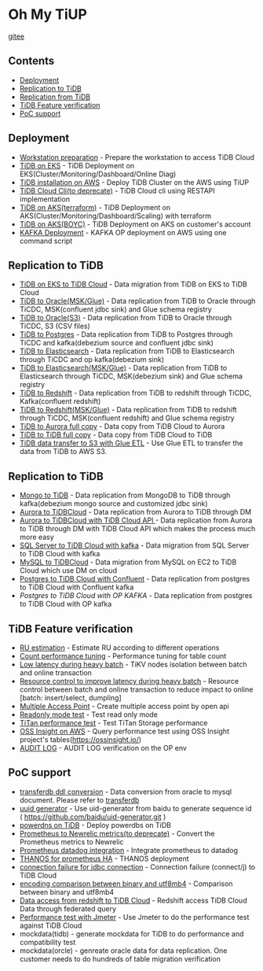 * Oh My TiUP
  [[https://luyomo.github.io/OhMyTiUP/index.html][gitee]]
** Contents
  - [[./README.org#Deployment][Deployment]]
  - [[./README.org#Replication to TiDB][Replication to TiDB]]
  - [[./README.org#Replication to TiDB][Replication from TiDB]]
  - [[./README.org#TiDB Feature verification][TiDB Feature verification]]
  - [[./README.org#PoC support][PoC support]]

** Deployment
  + [[./doc/workstation.org][Workstation preparation]] - Prepare the workstation to access TiDB Cloud 
  + [[./doc/tidb-on-eks.deployment.org][TiDB on EKS]] - TiDB Deployment on EKS(Cluster/Monitoring/Dashboard/Online Diag)
  + [[./doc/tidb-on-aws.org][TiDB installation on AWS]] - Deploy TiDB Cluster on the AWS using TiUP
  + [[./doc/tidb-cloud.org][TiDB Cloud Cli(to deprecate)]] - TiDB Cloud cli using RESTAPI implementation
  + [[./doc/tidb-on-aks/README.org][TiDB on AKS(terraform)]] - TiDB Deployment on AKS(Cluster/Monitoring/Dashboard/Scaling) with terraform
  + [[https://www.51yomo.net/tidbonaks/dashboard][TiDB on AKS(BOYC)]] - TiDB Deployment on AKS on customer's account
  + [[./doc/kafka.org][KAFKA Deployment]] - KAFKA OP deployment on AWS using one command script
  
** Replication to TiDB
  + [[./doc/replication-tidb-on-eks-2-tidbcloud.org][TiDB on EKS to TiDB Cloud]] - Data migration from TiDB on EKS to TiDB Cloud
  + [[./doc/tidb2oracle.msk.org][TiDB to Oracle(MSK/Glue)]] - Data replication from TiDB to Oracle through TiCDC, MSK(confluent jdbc sink) and Glue schema registry
  + [[./doc/tidb2oracle.s3.org][TiDB to Oracle(S3)]] - Data replication from TiDB to Oracle through TiCDC, S3 (CSV files)
  + [[./doc/tidb2kafka2pg.org][TiDB to Postgres]] - Data replication from TiDB to Postgres through TiCDC and kafka(debezium source and confluent jdbc sink)
  + [[./doc/tidb2es.org][TiDB to Elasticsearch]] - Data replication from TiDB to Elasticsearch through TiCDC and op kafka(debezium sink)
  + [[./doc/tidb2es.msk.org][TiDB to Elasticsearch(MSK/Glue)]] - Data replication from TiDB to Elasticsearch through TiCDC, MSK(debezium sink) and Glue schema registry
  + [[./doc/tidb2kafka2redshift.org][TiDB to Redshift]] - Data replication from TiDB to redshift through TiCDC, Kafka(confluent redshift)
  + [[./doc/tidb2kafka2redshift.msk.org][TiDB to Redshift(MSK/Glue)]] - Data replication from TiDB to redshift through TiCDC, MSK(confluent redshift) and Glue schema registry
  + [[./doc/copyDataTiDB2Aurora.org][TiDB to Aurora full copy]] - Data copy from TiDB Cloud to Aurora
  + [[./doc/copyDataTiDB2TiDB.org][TiDB to TiDB full copy]] - Data copy from TiDB Cloud to TiDB
  + [[./doc/glue-etl.org][TiDB data transfer to S3 with Glue ETL]] - Use Glue ETL to transfer the data from TiDB to AWS S3. 

** Replication to TiDB
  + [[./doc/mongo2kafka2TiDB.org][Mongo to TiDB]] - Data replication from MongoDB to TiDB through kafka(debezium mongo source and customized jdbc sink)
  + [[./doc/aurora2tidbcloud.org][Aurora to TiDBCloud]] - Data replication from Aurora to TiDB through DM
  + [[./doc/aurora2tidbcloud-api.org][Aurora to TiDBCloud with TiDB Cloud API ]]- Data replication from Aurora to TiDB through DM with TiDB Cloud API which makes the process much more easy
  + [[./doc/sync-ms2tidb-kafka.org][SQL Server to TiDB Cloud with kafka]] - Data migration from SQL Server to TiDB Cloud with kafka
  + [[./doc/mysql2tidb.org][MySQL to TiDBCloud]] - Data migration from MySQL on EC2 to TiDB Cloud which use DM on cloud
  + [[./doc/pg-kafka-tidb.org][Postgres to TiDB Cloud with Confluent]] - Data replication from postgres to TiDB Cloud with Confluent kafka
  + [[doc/pg2kafka2tidb.org][Postgres to TiDB Cloud with OP KAFKA]] - Data replication from postgres to TiDB Cloud with OP kafka
    
** TiDB Feature verification
  + [[./doc/ru_estimate.org][RU estimation]] - Estimate RU according to different operations
  + [[./doc/count_performance.org][Count performance tuning]] - Performance tuning for table count
  + [[./doc/low-latency-during-batch-import.org][Low latency during heavy batch]] - TiKV nodes isolation between batch and online transaction
  + [[./doc/low-latency-during-batch-import-resource-control.org][Resource control to improve latency during heavy batch]] - Resource control between batch and online transaction to reduce impact to online [batch: insert/select, dumpling]
  + [[./doc/multi-access-point.org][Multiple Access Point]] - Create multiple access point by open api 
  + [[./doc/tidb-readonly-mode.org][Readonly mode test]] - Test read only mode
  + [[./doc/titan-performance.org][TiTan performance test]] - Test TiTan Storage performance
  + [[./doc/ossinsight-aurora.org][OSS Insight on AWS]] - Query performance test using OSS Insight project's tables(https://ossinsight.io/)
  + [[./doc/auditlog-op.org][AUDIT LOG]] - AUDIT LOG verification on the OP env
    
** PoC support
  + [[./doc/transferdb.org][transferdb ddl conversion]] - Data conversion from oracle to mysql document. Please refer to [[https://github.com/wentaojin/transferdb][transferdb]]
  + [[./doc/baidu-uuid.org][uuid generator]] - Use uid-generator from baidu to generate sequence id ( [[https://github.com/baidu/uid-generator.git]] )
  + [[./doc/powerdns.org][powerdns on TiDB]] - Deploy powerdbs on TiDB
  + [[./doc/prometheus2newrelic.org][Prometheus to Newrelic metrics(to deprecate)]] - Convert the Prometheus metrics to Newrelic
  + [[./doc/prometheus2datadog.org][Prometheus datadog integration]] - Integrate prometheus to datadog
  + [[./doc/thanos.org][THANOS for prometheus HA]] - THANOS deployment
  + [[./doc/scala-driver.org][connection failure for jdbc connection]] - Connection failure (connect/j) to TiDB Cloud
  + [[./doc/binary_vs_utf8mb4_bin.org][encoding comparison between binary and utf8mb4]] - Comparison between binary and utf8mb4
  + [[./doc/federatedSQLtidbcloud2redshift.org][Data access from redshift to TiDB Cloud]] - Redshift access TiDB Cloud Data through federated query
  + [[./doc/jmeter.org][Performance test with Jmeter]] - Use Jmeter to do the performance test against TiDB Cloud
  + mockdata(tidb) - generate mockdata for TiDB to do performance and compatibility test
  + mockdata(orcle) - genreate oracle data for data replication. One customer needs to do hundreds of table migration verification
